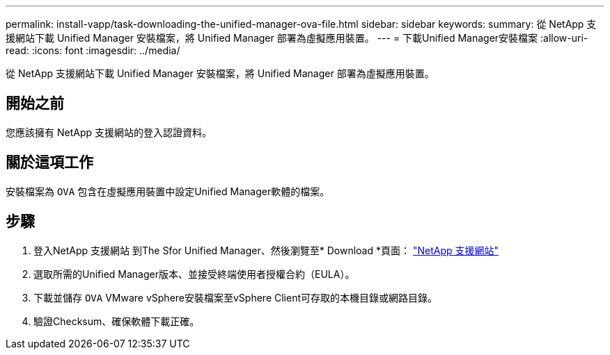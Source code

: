 ---
permalink: install-vapp/task-downloading-the-unified-manager-ova-file.html 
sidebar: sidebar 
keywords:  
summary: 從 NetApp 支援網站下載 Unified Manager 安裝檔案，將 Unified Manager 部署為虛擬應用裝置。 
---
= 下載Unified Manager安裝檔案
:allow-uri-read: 
:icons: font
:imagesdir: ../media/


[role="lead"]
從 NetApp 支援網站下載 Unified Manager 安裝檔案，將 Unified Manager 部署為虛擬應用裝置。



== 開始之前

您應該擁有 NetApp 支援網站的登入認證資料。



== 關於這項工作

安裝檔案為 `OVA` 包含在虛擬應用裝置中設定Unified Manager軟體的檔案。



== 步驟

. 登入NetApp 支援網站 到The Sfor Unified Manager、然後瀏覽至* Download *頁面： https://mysupport.netapp.com/site/products/all/details/activeiq-unified-manager/downloads-tab["NetApp 支援網站"]
. 選取所需的Unified Manager版本、並接受終端使用者授權合約（EULA）。
. 下載並儲存 `OVA` VMware vSphere安裝檔案至vSphere Client可存取的本機目錄或網路目錄。
. 驗證Checksum、確保軟體下載正確。

